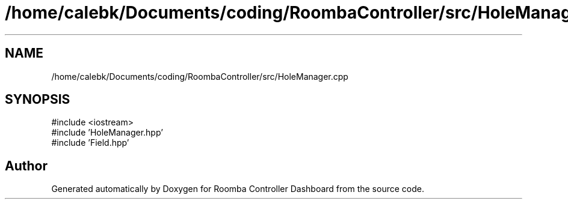 .TH "/home/calebk/Documents/coding/RoombaController/src/HoleManager.cpp" 3 "Version 1" "Roomba Controller Dashboard" \" -*- nroff -*-
.ad l
.nh
.SH NAME
/home/calebk/Documents/coding/RoombaController/src/HoleManager.cpp
.SH SYNOPSIS
.br
.PP
\fR#include <iostream>\fP
.br
\fR#include 'HoleManager\&.hpp'\fP
.br
\fR#include 'Field\&.hpp'\fP
.br

.SH "Author"
.PP 
Generated automatically by Doxygen for Roomba Controller Dashboard from the source code\&.
